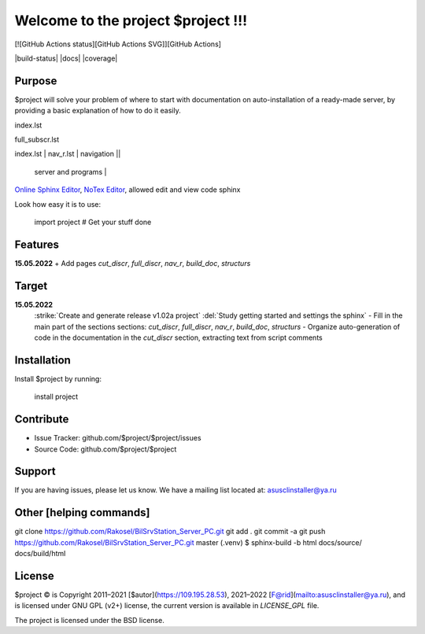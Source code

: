 Welcome to the project $project !!!
===================================

[![GitHub Actions status][GitHub Actions SVG]][GitHub Actions]

|build-status| |docs| |coverage|

Purpose
-------

$project will solve your problem of where to start with 
documentation on auto-installation of a ready-made server,
by providing a basic explanation of how to do it easily.

index.lst

full_subscr.lst

+------------------------+------------+----------+----------+
| index_page | Pages | Description ||
|    		 |||
+========================+============+==========+==========+
| index.lst | nav_r.lst | navigation ||
+------------------------+------------+----------+----------+
|  			| full_discr.lst | Full description of the |
								server and programs |
+------------------------+------------+---------------------+
| 			| cut_discr.lst | Short description |
+------------------------+------------+---------------------+
| 			| note.lst | Notes |
| 			| build_doc.lst | How to build autodoc |
+------------------------+------------+---------------------+
| 			|||
+------------------------+------------+---------------------+

`Online Sphinx Editor <https://livesphinx.herokuapp.com/>`_, `NoTex Editor <https://www.notex.ch/>`_, allowed edit and view code sphinx
 


Look how easy it is to use:

    import project
    # Get your stuff done

Features
--------

**15.05.2022**
+ Add pages `cut_discr`, `full_discr`, `nav_r`, `build_doc`, `structurs`

Target
--------

**15.05.2022**
	:strike:`Create and generate release v1.02a project`
	:del:`Study getting started and settings the sphinx`
	-	Fill in the main part of the sections sections: `cut_discr`, `full_discr`, `nav_r`, `build_doc`, `structurs`
	-	Organize auto-generation of code in the documentation in the `cut_discr` section, extracting text from script comments

Installation
------------

Install $project by running:

    install project

Contribute
----------

- Issue Tracker: github.com/$project/$project/issues
- Source Code: github.com/$project/$project

Support
-------

If you are having issues, please let us know.
We have a mailing list located at: asusclinstaller@ya.ru

Other [helping commands]
-------

git clone https://github.com/Rakosel/BilSrvStation_Server_PC.git
git add .
git commit -a
git push https://github.com/Rakosel/BilSrvStation_Server_PC.git master
(.venv) $ sphinx-build -b html docs/source/ docs/build/html

License
-------

$project © is Copyright 2011–2021 [$autor](https://109.195.28.53),
2021–2022 [F@rid](mailto:asusclinstaller@ya.ru), and is
licensed under GNU GPL (v2+) license, the current version is available in
`LICENSE_GPL` file.

The project is licensed under the BSD license.

